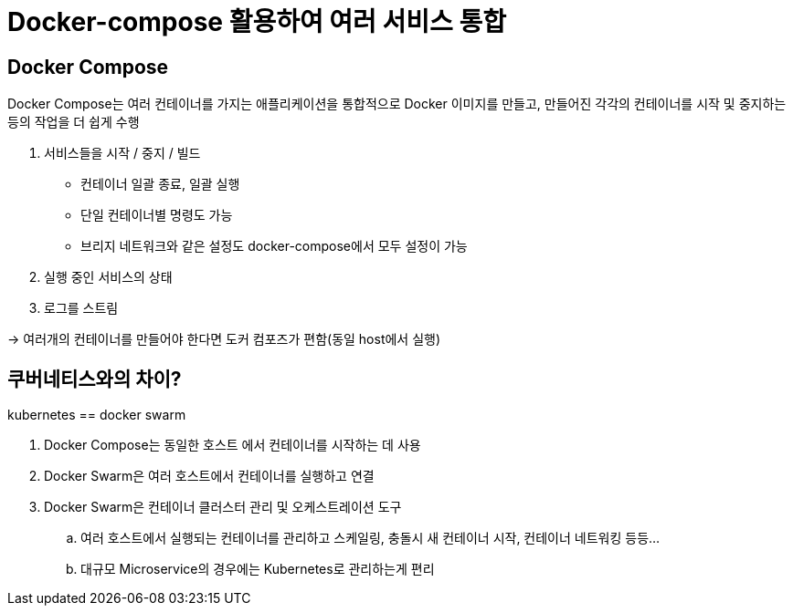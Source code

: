 = Docker-compose 활용하여 여러 서비스 통합


== Docker Compose

Docker Compose는 여러 컨테이너를 가지는 애플리케이션을 통합적으로 Docker 이미지를 만들고, 만들어진 각각의 컨테이너를 시작 및 중지하는 등의 작업을 더 쉽게 수행

. 서비스들을 시작 / 중지 / 빌드
* 컨테이너 일괄 종료, 일괄 실행
* 단일 컨테이너별 명령도 가능
* 브리지 네트워크와 같은 설정도 docker-compose에서 모두 설정이 가능
. 실행 중인 서비스의 상태
. 로그를 스트림 

-> 여러개의 컨테이너를 만들어야 한다면 도커 컴포즈가 편함(동일 host에서 실행)

== 쿠버네티스와의 차이?

kubernetes == docker swarm

. Docker Compose는 동일한 호스트 에서 컨테이너를 시작하는 데 사용
. Docker Swarm은 여러 호스트에서 컨테이너를 실행하고 연결
. Docker Swarm은 컨테이너 클러스터 관리 및 오케스트레이션 도구
.. 여러 호스트에서 실행되는 컨테이너를 관리하고 스케일링, 충돌시 새 컨테이너 시작, 컨테이너 네트워킹 등등...
.. 대규모 Microservice의 경우에는 Kubernetes로 관리하는게 편리